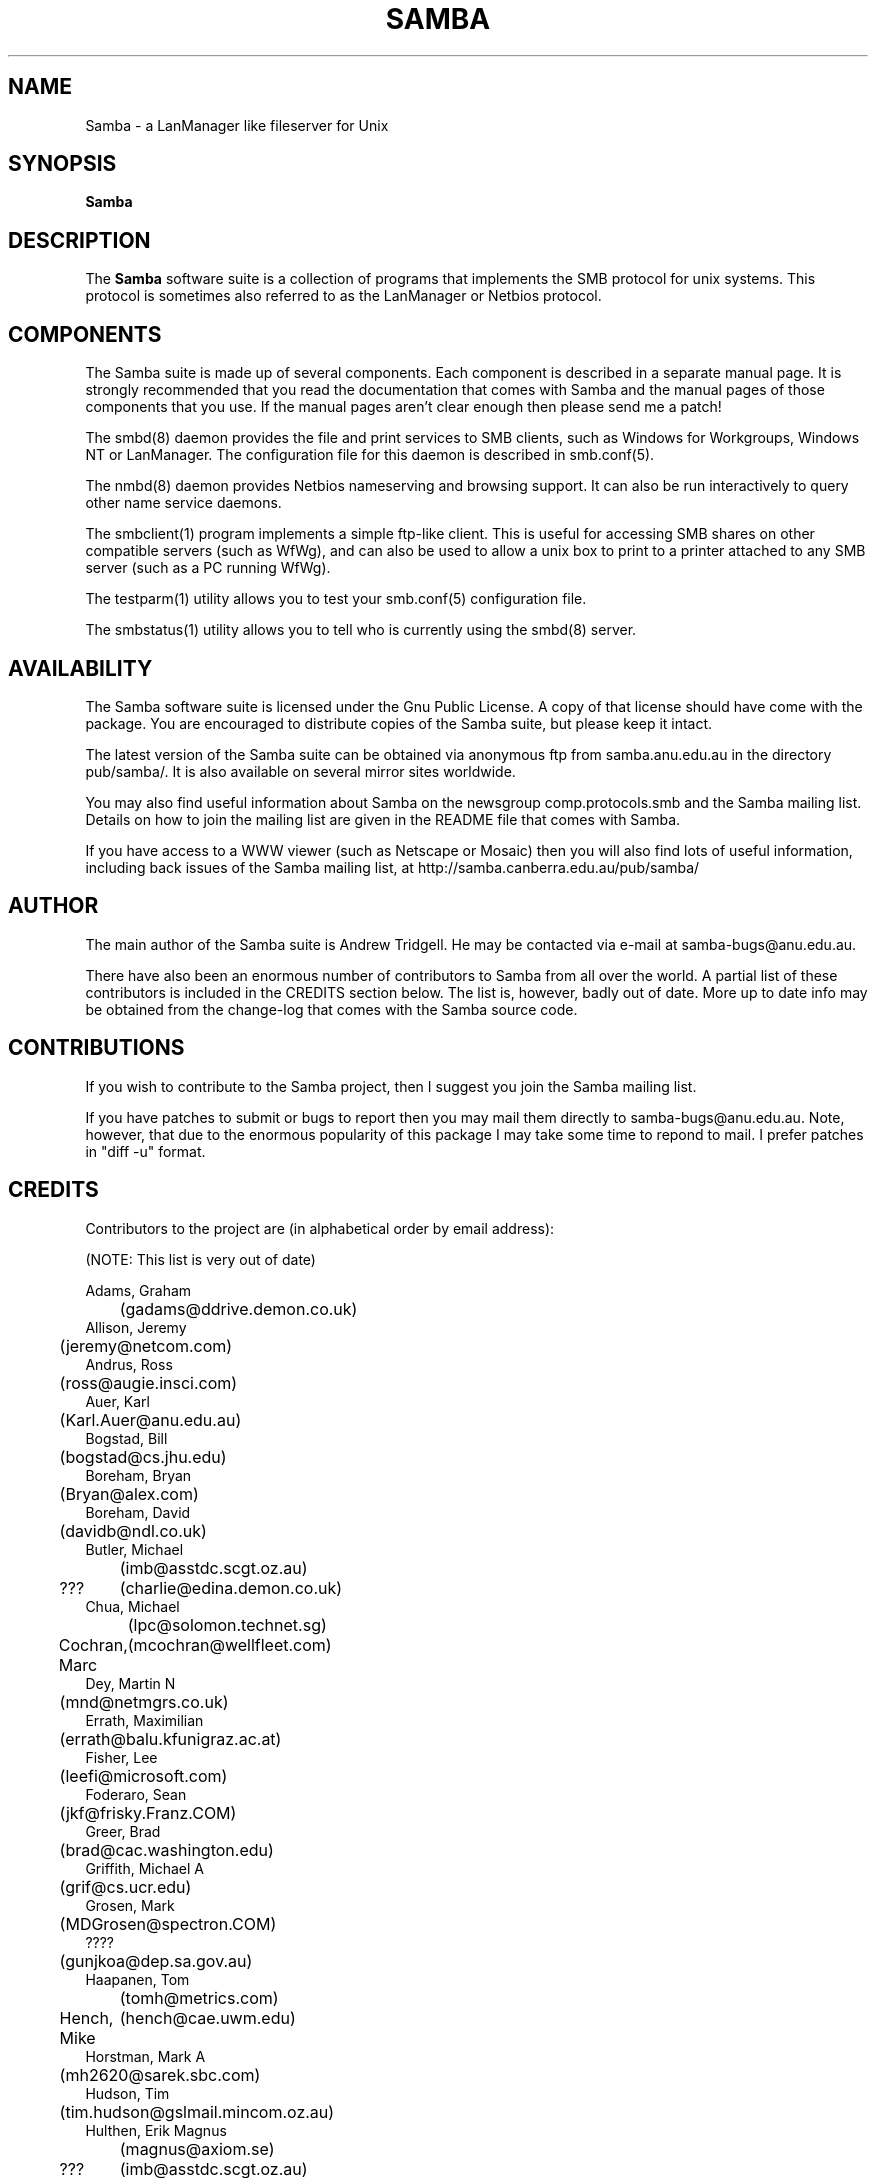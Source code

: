 .TH SAMBA 7 29/3/95 Samba Samba
.SH NAME
Samba \- a LanManager like fileserver for Unix
.SH SYNOPSIS
.B Samba
.SH DESCRIPTION
The
.B Samba
software suite is a collection of programs that implements the SMB
protocol for unix systems. This protocol is sometimes also referred to
as the LanManager or Netbios protocol.

.SH COMPONENTS

The Samba suite is made up of several components. Each component is
described in a separate manual page. It is strongly recommended that
you read the documentation that comes with Samba and the manual pages
of those components that you use. If the manual pages aren't clear
enough then please send me a patch!

The smbd(8) daemon provides the file and print services to SMB clients,
such as Windows for Workgroups, Windows NT or LanManager. The
configuration file for this daemon is described in smb.conf(5).

The nmbd(8) daemon provides Netbios nameserving and browsing
support. It can also be run interactively to query other name service
daemons.

The smbclient(1) program implements a simple ftp-like client. This is
useful for accessing SMB shares on other compatible servers (such as
WfWg), and can also be used to allow a unix box to print to a printer
attached to any SMB server (such as a PC running WfWg).

The testparm(1) utility allows you to test your smb.conf(5)
configuration file.

The smbstatus(1) utility allows you to tell who is currently using the
smbd(8) server.

.SH AVAILABILITY

The Samba software suite is licensed under the Gnu Public License. A
copy of that license should have come with the package. You are
encouraged to distribute copies of the Samba suite, but please keep it
intact.

The latest version of the Samba suite can be obtained via anonymous
ftp from samba.anu.edu.au in the directory pub/samba/. It is
also available on several mirror sites worldwide.

You may also find useful information about Samba on the newsgroup
comp.protocols.smb and the Samba mailing list. Details on how to join
the mailing list are given in the README file that comes with Samba.

If you have access to a WWW viewer (such as Netscape or Mosaic) then
you will also find lots of useful information, including back issues
of the Samba mailing list, at http://samba.canberra.edu.au/pub/samba/

.SH AUTHOR

The main author of the Samba suite is Andrew Tridgell. He may be
contacted via e-mail at samba-bugs@anu.edu.au.

There have also been an enormous number of contributors to Samba from
all over the world. A partial list of these contributors is included
in the CREDITS section below. The list is, however, badly out of
date. More up to date info may be obtained from the change-log that
comes with the Samba source code.

.SH CONTRIBUTIONS

If you wish to contribute to the Samba project, then I suggest you
join the Samba mailing list.

If you have patches to submit or bugs to report then you may mail them
directly to samba-bugs@anu.edu.au. Note, however, that due to the
enormous popularity of this package I may take some time to repond to
mail. I prefer patches in "diff -u" format.

.SH CREDITS

Contributors to the project are (in alphabetical order by email address):

(NOTE: This list is very out of date)

 Adams, Graham
 	(gadams@ddrive.demon.co.uk)
 Allison, Jeremy
 	(jeremy@netcom.com)
 Andrus, Ross
 	(ross@augie.insci.com)
 Auer, Karl
 	(Karl.Auer@anu.edu.au)
 Bogstad, Bill
 	(bogstad@cs.jhu.edu)
 Boreham, Bryan
 	(Bryan@alex.com)
 Boreham, David
 	(davidb@ndl.co.uk)
 Butler, Michael
 	(imb@asstdc.scgt.oz.au)
 ???
	(charlie@edina.demon.co.uk)
 Chua, Michael
 	(lpc@solomon.technet.sg)
 Cochran, Marc
	(mcochran@wellfleet.com)
 Dey, Martin N
 	(mnd@netmgrs.co.uk)
 Errath, Maximilian
 	(errath@balu.kfunigraz.ac.at)
 Fisher, Lee
 	(leefi@microsoft.com)
 Foderaro, Sean
 	(jkf@frisky.Franz.COM)
 Greer, Brad
 	(brad@cac.washington.edu)
 Griffith, Michael A
 	(grif@cs.ucr.edu)
 Grosen, Mark
 	(MDGrosen@spectron.COM)
 ????
 	(gunjkoa@dep.sa.gov.au)
 Haapanen, Tom
 	(tomh@metrics.com)
 Hench, Mike
	(hench@cae.uwm.edu)
 Horstman, Mark A
 	(mh2620@sarek.sbc.com)
 Hudson, Tim
 	(tim.hudson@gslmail.mincom.oz.au)
 Hulthen, Erik Magnus
 	(magnus@axiom.se)
 ???
	(imb@asstdc.scgt.oz.au)
 Iversen, Per Steinar
 	(iversen@dsfys1.fi.uib.no)
 Kaara, Pasi
 	(ppk@atk.tpo.fi)
 Karman, Merik
 	(merik@blackadder.dsh.oz.au)
 Kiff, Martin
 	(mgk@newton.npl.co.uk)
 Kiick, Chris
 	(cjkiick@flinx.b11.ingr.com)
 Kukulies, Christoph
 	(kuku@acds.physik.rwth-aachen.de)
 ???
	(lance@fox.com)
 Lendecke, Volker
 	(lendecke@namu01.gwdg.de)
 ???
 	(lonnie@itg.ti.com)
 Mahoney, Paul Thomas
 	(ptm@xact1.xact.com)
 Mauelshagen, Heinz
 	(mauelsha@ez.da.telekom.de)
 Merrick, Barry G
 	(bgm@atml.co.uk)
 Mol, Marcel
 	(marcel@fanout.et.tudeflt.nl)
 ???
	(njw@cpsg.com.au)
 ???
	(noses@oink.rhein.de)
 Owens, John
 	(john@micros.com)
 Pierson, Jacques
 	(pierson@ketje.enet.dec.com)
 Powell, Mark
 	(mark@scot1.ucsalf.ac.uk)
 Reiz, Steven
 	(sreiz@aie.nl)
 Schlaeger, Joerg
 	(joergs@toppoint.de)
 S{rkel{, Vesa
 	(vesku@rankki.kcl.fi)
 Tridgell, Andrew
 	(samba-bugs@anu.edu.au)
 Troyer, Dean
 	(troyer@saifr00.ateng.az.honeywell.com)
 Wakelin, Ross
 	(rossw@march.co.uk)
 Wessels, Stefan
 	(SWESSELS@dos-lan.cs.up.ac.za)
 Young, Ian A
 	(iay@threel.co.uk)
 van der Zwan, Paul
 	(paulzn@olivetti.nl)

